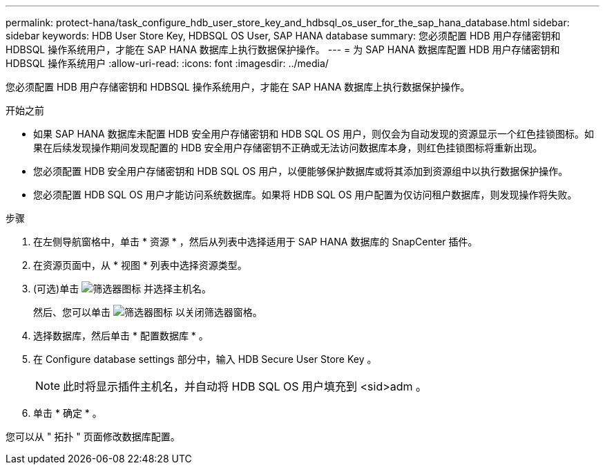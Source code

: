 ---
permalink: protect-hana/task_configure_hdb_user_store_key_and_hdbsql_os_user_for_the_sap_hana_database.html 
sidebar: sidebar 
keywords: HDB User Store Key, HDBSQL OS User, SAP HANA database 
summary: 您必须配置 HDB 用户存储密钥和 HDBSQL 操作系统用户，才能在 SAP HANA 数据库上执行数据保护操作。 
---
= 为 SAP HANA 数据库配置 HDB 用户存储密钥和 HDBSQL 操作系统用户
:allow-uri-read: 
:icons: font
:imagesdir: ../media/


[role="lead"]
您必须配置 HDB 用户存储密钥和 HDBSQL 操作系统用户，才能在 SAP HANA 数据库上执行数据保护操作。

.开始之前
* 如果 SAP HANA 数据库未配置 HDB 安全用户存储密钥和 HDB SQL OS 用户，则仅会为自动发现的资源显示一个红色挂锁图标。如果在后续发现操作期间发现配置的 HDB 安全用户存储密钥不正确或无法访问数据库本身，则红色挂锁图标将重新出现。
* 您必须配置 HDB 安全用户存储密钥和 HDB SQL OS 用户，以便能够保护数据库或将其添加到资源组中以执行数据保护操作。
* 您必须配置 HDB SQL OS 用户才能访问系统数据库。如果将 HDB SQL OS 用户配置为仅访问租户数据库，则发现操作将失败。


.步骤
. 在左侧导航窗格中，单击 * 资源 * ，然后从列表中选择适用于 SAP HANA 数据库的 SnapCenter 插件。
. 在资源页面中，从 * 视图 * 列表中选择资源类型。
. (可选)单击 image:../media/filter_icon.png["筛选器图标"] 并选择主机名。
+
然后、您可以单击 image:../media/filter_icon.png["筛选器图标"] 以关闭筛选器窗格。

. 选择数据库，然后单击 * 配置数据库 * 。
. 在 Configure database settings 部分中，输入 HDB Secure User Store Key 。
+

NOTE: 此时将显示插件主机名，并自动将 HDB SQL OS 用户填充到 <sid>adm 。

. 单击 * 确定 * 。


您可以从 " 拓扑 " 页面修改数据库配置。
